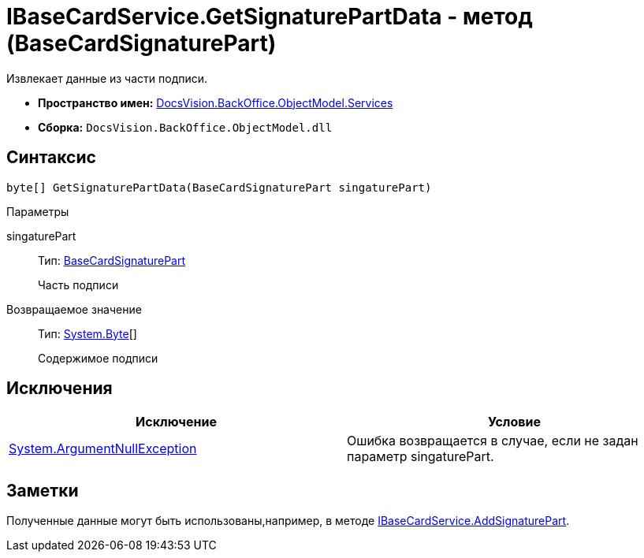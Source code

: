 = IBaseCardService.GetSignaturePartData - метод (BaseCardSignaturePart)

Извлекает данные из части подписи.

* *Пространство имен:* xref:api/DocsVision/BackOffice/ObjectModel/Services/Services_NS.adoc[DocsVision.BackOffice.ObjectModel.Services]
* *Сборка:* `DocsVision.BackOffice.ObjectModel.dll`

== Синтаксис

[source,csharp]
----
byte[] GetSignaturePartData(BaseCardSignaturePart singaturePart)
----

Параметры

singaturePart::
Тип: xref:api/DocsVision/BackOffice/ObjectModel/BaseCardSignaturePart_CL.adoc[BaseCardSignaturePart]
+
Часть подписи

Возвращаемое значение::
Тип: http://msdn.microsoft.com/ru-ru/library/system.byte.aspx[System.Byte][]
+
Содержимое подписи

== Исключения

[cols=",",options="header"]
|===
|Исключение |Условие
|http://msdn.microsoft.com/ru-ru/library/system.argumentnullexception.aspx[System.ArgumentNullException] |Ошибка возвращается в случае, если не задан параметр singaturePart.
|===

== Заметки

Полученные данные могут быть использованы,например, в методе xref:api/DocsVision/BackOffice/ObjectModel/Services/IBaseCardService.AddSignaturePart_MT.adoc[IBaseCardService.AddSignaturePart].
